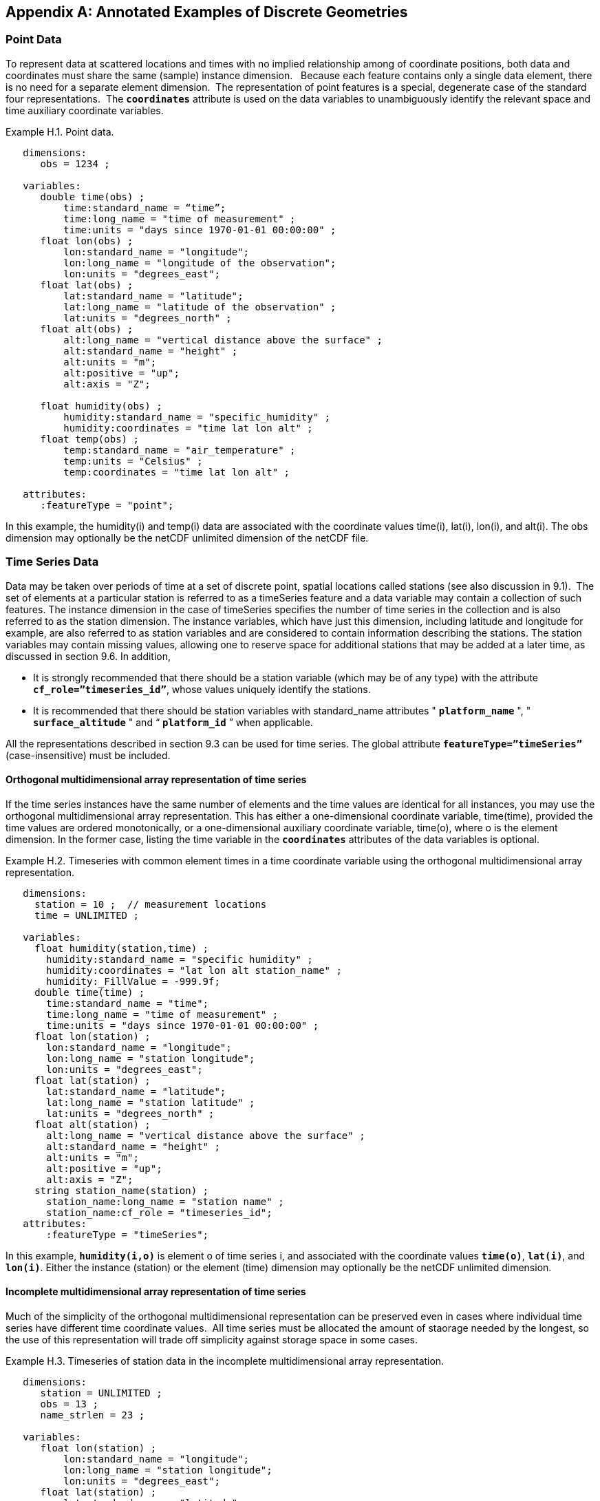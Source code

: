 ﻿
[[appendix-examples-discrete-geometries, Appendix H, Annotated Examples of Discrete Geometries]]

[appendix]
== Annotated Examples of Discrete Geometries

[[point-data, Section H.1, "Point Data"]]
=== Point Data

To represent data at scattered locations and times with no implied relationship among of coordinate positions, both data and coordinates must share the same (sample) instance dimension.   Because each feature contains only a single data element, there is no need for a separate element dimension.  The representation of point features is a special, degenerate case of the standard four representations.  The **`coordinates`** attribute is used on the data variables to unambiguously identify the relevant space and time auxiliary coordinate variables.

[[example-h.1, Example H.1, "Point data"]]
[caption="Example H.1. "]
.Point data.
====
----
   dimensions:
      obs = 1234 ;

   variables:
      double time(obs) ; 
          time:standard_name = “time”;
          time:long_name = "time of measurement" ;
          time:units = "days since 1970-01-01 00:00:00" ;
      float lon(obs) ; 
          lon:standard_name = "longitude";
          lon:long_name = "longitude of the observation";
          lon:units = "degrees_east";
      float lat(obs) ; 
          lat:standard_name = "latitude";
          lat:long_name = "latitude of the observation" ;
          lat:units = "degrees_north" ;
      float alt(obs) ;
          alt:long_name = "vertical distance above the surface" ;
          alt:standard_name = "height" ;
          alt:units = "m";
          alt:positive = "up";
          alt:axis = "Z";

      float humidity(obs) ;
          humidity:standard_name = "specific_humidity" ;
          humidity:coordinates = "time lat lon alt" ;
      float temp(obs) ;
          temp:standard_name = "air_temperature" ;
          temp:units = "Celsius" ;
          temp:coordinates = "time lat lon alt" ;

   attributes:
      :featureType = "point";
----
In this example, the humidity(i) and temp(i) data are associated with the coordinate values time(i), lat(i), lon(i), and alt(i). The obs dimension may optionally be the netCDF unlimited dimension of the netCDF file.
====


[[time-series-data, Section H.2, "Time Series Data"]]
=== Time Series Data

Data may be taken over periods of time at a set of discrete point, spatial locations called stations (see also discussion in 9.1).  The set of elements at a particular station is referred to as a timeSeries feature and a data variable may contain a collection of such features. The instance dimension in the case of timeSeries specifies the number of time series in the collection and is also referred to as the station dimension. The instance variables, which have just this dimension, including latitude and longitude for example, are also referred to as station variables and are considered to contain information describing the stations. The station variables may contain missing values, allowing one to reserve space for additional stations that may be added at a later time, as discussed in section 9.6. In addition,

* It is strongly recommended that there should be a station variable (which may be of any type) with the attribute **`cf_role={rdquo}timeseries_id{rdquo}`**, whose values uniquely identify the stations.

* It is recommended that there should be station variables with standard_name attributes " **`platform_name`** ", " **`surface_altitude`** " and {ldquo} **`platform_id`** {rdquo} when applicable.

All the representations described in section 9.3 can be used for time series. The global attribute **`featureType={rdquo}timeSeries{rdquo}`** (case-insensitive) must be included.


==== Orthogonal multidimensional array representation of time series

If the time series instances have the same number of elements and the time values are identical for all instances, you may use the orthogonal multidimensional array representation. This has either a one-dimensional coordinate variable, time(time), provided the time values are ordered monotonically, or a one-dimensional auxiliary coordinate variable, time(o), where o is the element dimension. In the former case, listing the time variable in the **`coordinates`** attributes of the data variables is optional.

[[example-h.2]]
[caption="Example H.2. "]
.Timeseries with common element times in a time coordinate variable using the orthogonal multidimensional array representation.
====
----
   dimensions:
     station = 10 ;  // measurement locations
     time = UNLIMITED ;

   variables:
     float humidity(station,time) ;
       humidity:standard_name = "specific humidity" ;
       humidity:coordinates = "lat lon alt station_name" ;
       humidity:_FillValue = -999.9f;
     double time(time) ; 
       time:standard_name = "time";
       time:long_name = "time of measurement" ;
       time:units = "days since 1970-01-01 00:00:00" ;
     float lon(station) ; 
       lon:standard_name = "longitude";
       lon:long_name = "station longitude";
       lon:units = "degrees_east";
     float lat(station) ; 
       lat:standard_name = "latitude";
       lat:long_name = "station latitude" ;
       lat:units = "degrees_north" ; 
     float alt(station) ;
       alt:long_name = "vertical distance above the surface" ;
       alt:standard_name = "height" ;
       alt:units = "m";
       alt:positive = "up";
       alt:axis = "Z";
     string station_name(station) ;
       station_name:long_name = "station name" ;
       station_name:cf_role = "timeseries_id";
   attributes:
       :featureType = "timeSeries";
----
In this example, **`humidity(i,o)`** is element o of time series i, and associated with the coordinate values **`time(o)`**, **`lat(i)`**, and **`lon(i)`**. Either the instance (station) or the element (time) dimension may optionally be the netCDF unlimited dimension.
====


==== Incomplete multidimensional array representation of time series

Much of the simplicity of the orthogonal multidimensional representation can be preserved even in cases where individual time series have different time coordinate values.  All time series must be allocated the amount of staorage needed by the longest, so the use of this representation will trade off simplicity against storage space in some cases.  

[[example-h.3]]
[caption="Example H.3. "]
.Timeseries of station data in the incomplete multidimensional array representation.    
====
----

   dimensions:
      station = UNLIMITED ;
      obs = 13 ;
      name_strlen = 23 ;

   variables:
      float lon(station) ; 
          lon:standard_name = "longitude";
          lon:long_name = "station longitude";
          lon:units = "degrees_east";
      float lat(station) ; 
          lat:standard_name = "latitude";
          lat:long_name = "station latitude" ;
          lat:units = "degrees_north" ;
      float alt(station) ;
          alt:long_name = "vertical distance above the surface" ;
          alt:standard_name = "height" ;
          alt:units = "m";
          alt:positive = "up";
          alt:axis = "Z";
      char station_name(station, name_strlen) ;
          station_name:long_name = "station name" ;
          station_name:cf_role = "timeseries_id";
      int station_info(station) ;
          station_info:long_name = "any kind of station info" ;
      float station_elevation(station) ;
          station_elevationalt:long_name = "height above the geoid" ;
          station_elevationalt:standard_name = "surface_altitude" ;
          station_elevationalt:units = "m";

      double time(station, obs) ; 
          time:standard_name = "time";
          time:long_name = "time of measurement" ;
          time:units = "days since 1970-01-01 00:00:00" ;
          time:missing_value = -999.9;
      float humidity(station, obs) ;
          humidity:standard_name = “specific_humidity” ;
          humidity:coordinates = "time lat lon alt station_name" ;
          humidity:_FillValue = -999.9f;
      float temp(station, obs) ;
          temp:standard_name = “air_temperature” ;
          temp:units = "Celsius" ;
          temp:coordinates = "time lat lon alt station_name" ;
          temp:_FillValue = -999.9f;

   attributes:
          :featureType = "timeSeries";
----
In this example, the humidity(i,o) and temp(i,o) data for element o of time series i are associated with the coordinate values time(i,o), lat(i), lon(i) and alt(i). Either the instance (station) dimension or the element (obs) dimension could be the unlimited dimension of a netCDF file.  Any unused elements of the data and auxiliary coordinate variables must contain the missing data flag value(section 9.6).
====


==== Single time series, including deviations from a nominal fixed spatial location

When the intention of a data variable is to contain only a single time series, the preferred encoding is a special case of the multidimensional array representation.

[[example-h.4]]
[caption="Example H.4. "]
.A single timeseries.
====
----
   dimensions:
      time = 100233 ;

   variables:
      float lon ; 
          lon:standard_name = "longitude";
          lon:long_name = "station longitude";
          lon:units = "degrees_east";
      float lat ; 
          lat:standard_name = "latitude";
          lat:long_name = "station latitude" ;
          lat:units = "degrees_north" ;
      float alt ;
          alt:long_name = "vertical distance above the surface" ;
          alt:standard_name = "height" ;
          alt:units = "m";
          alt:positive = "up";
          alt:axis = "Z";
      string station_name ;
          station_name:long_name = "station name" ;
          station_name:cf_role = "timeseries_id";

      double time(time) ; 
          time:standard_name = "time";
          time:long_name = "time of measurement" ;
          time:units = "days since 1970-01-01 00:00:00" ;
      float humidity(time) ;
          humidity:standard_name = “specific_humidity” ;
          humidity:coordinates = "time lat lon alt station_name" ;
          humidity:_FillValue = -999.9f;
      float temp(time) ;
          temp:standard_name = “air_temperature” ;
          temp:units = "Celsius" ;
          temp:coordinates = "time lat lon alt station_name" ;
          temp:_FillValue = -999.9f;

   attributes:
          :featureType = "timeSeries";
----
====

While an idealized time series is defined at a single, stable point location, there are examples of time series, such as cabled ocean surface mooring measurements, in which the precise position of the observations varies slightly from a nominal fixed point.  In the following example we show how the spatial positions of such a time series should be encoded in CF.  Note that although this example shows only a single time series, the technique is applicable to all of the representations.


[[example-h.5]]
[caption="Example H.5. "]
.A single timeseries with time-varying deviations from a nominal point spatial location
====
----
   dimensions:
      time = 100233 ;
      name_strlen = 23 ;

   variables:
      float lon ; 
          lon:standard_name = "longitude";
          lon:long_name = "station longitude";
          lon:units = "degrees_east";
          lon:axis = “X”;
      float lat ; 
          lat:standard_name = "latitude";
          lat:long_name = "station latitude" ;
          lat:units = "degrees_north" ;
          lat: axis = “Y” ;
      float precise_lon (time); 
          precise_lon:standard_name = "longitude";
          precise_lon:long_name = "station longitude";
          precise_lon:units = "degrees_east";
      float precise_lat (time); 
          precise_lat:standard_name = "latitude";
          precise_lat:long_name = "station latitude" ;
          precise_lat:units = "degrees_north" ;
      float alt ;
          alt:long_name = "vertical distance above the surface" ;
          alt:standard_name = "height" ;
          alt:units = "m";
          alt:positive = "up";
          alt:axis = "Z";
      char station_name(name_strlen) ;
          station_name:long_name = "station name" ;
          station_name:cf_role = "timeseries_id";

      double time(time) ; 
          time:standard_name = "time";
          time:long_name = "time of measurement" ;
          time:units = "days since 1970-01-01 00:00:00" ;
      float humidity(time) ;
          humidity:standard_name = “specific_humidity” ;
          humidity:coordinates = "time lat lon alt precise_lon precise_lat station_name" ;
          humidity:_FillValue = -999.9f;
      float temp(time) ;
          temp:standard_name = “air_temperature” ;
          temp:units = "Celsius" ;
          temp:coordinates = "time lat lon alt precise_lon precise_lat station_name" ;
          temp:_FillValue = -999.9f;

   attributes:
          :featureType = "timeSeries";
----
====


==== Contiguous ragged array representation of time series

When the time series have different lengths and the data values for entire time series are available to be written in a single operation,  the contiguous ragged array representation is efficient.

[[example-h.6]]
[caption="Example H.6. "]
.Timeseries of station data in the contiguous ragged array representation.
====
----
   dimensions:
      station = 23 ;
      obs = 1234 ;

   variables:
      float lon(station) ; 
          lon:standard_name = "longitude";
          lon:long_name = "station longitude";
          lon:units = "degrees_east";
      float lat(station) ; 
          lat:standard_name = "latitude";
          lat:long_name = "station latitude" ;
          lat:units = "degrees_north" ;
      float alt(station) ;
          alt:long_name = "vertical distance above the surface" ;
          alt:standard_name = "height" ;
          alt:units = "m";
          alt:positive = "up";
          alt:axis = "Z";
      string station_name(station) ;
          station_name:long_name = "station name" ;
          station_name:cf_role = "timeseries_id";
      int station_info(station) ;
          station_info:long_name = "some kind of station info" ;
      int row_size(station) ;
          row_size:long_name = "number of observations for this station " ;
          row_size:sample_dimension = "obs" ;

      double time(obs) ; 
          time:standard_name = "time";
          time:long_name = "time of measurement" ;
          time:units = "days since 1970-01-01 00:00:00" ;
      float humidity(obs) ;
          humidity:standard_name = “specific_humidity” ;
          humidity:coordinates = "time lat lon alt station_name" ;
          humidity:_FillValue = -999.9f;
      float temp(obs) ;
          temp:standard_name = “air_temperature” ;
          temp:units = "Celsius" ;
          temp:coordinates = "time lat lon alt station_name" ;
          temp:_FillValue = -999.9f;

   attributes:
          :featureType = "timeSeries";
----



The data humidity(o) and temp(o) are associated with the coordinate values time(o), lat(i), lon(i), and alt(i), where i indicates which time series. Time series i comprises the data elements from

----
   rowStart(i) to rowStart(i) + row_size(i) - 1
----

where

----
      rowStart(i) = 0 if i = 0      
      rowStart(i) = rowStart(i-1) + row_size(i-1) if i > 0
----

The variable, **`row_size`**, is the count variable containing the length of each time series feature.
It is identified by having an attribute with name `**sample_dimension**` whose value is name of the sample dimension (**`obs`** in this example).
The sample dimension could optionally be the netCDF unlimited dimension.
The variable bearing the `**sample_dimension**` attribute must have the instance dimension (**`station`** in this example)
as its single dimension, and must have an integer type.
This variable implicitly partitions into individual instances all variables that have the sample dimension.
The auxiliary coordinate variables **`lat`**, **`lon`**, **`alt`** and **`station_name`** are station variables.
====


==== Indexed ragged array representation of time series

When time series with different lengths are written incrementally, the indexed ragged array representation is efficient.

[[example-h.7]]
[caption="Example H.7. "]
.Timeseries of station data in the indexed ragged array representation. 
====
----
   dimensions:
      station = 23 ;
      obs = UNLIMITED ;
      name_strlen = 23 ;

   variables:
      float lon(station) ; 
          lon:standard_name = "longitude";
          lon:long_name = "station longitude";
          lon:units = "degrees_east";
      float lat(station) ; 
          lat:standard_name = "latitude";
          lat:long_name = "station latitude" ;
          lat:units = "degrees_north" ;
      float alt(station) ;
          alt:long_name = "vertical distance above the surface" ;
          alt:standard_name = "height" ;
          alt:units = "m";
          alt:positive = "up";
          alt:axis = "Z";
      char station_name(station, name_strlen) ;
          station_name:long_name = "station name" ;
          station_name:cf_role = "timeseries_id";
      int station_info(station) ;
          station_info:long_name = "some kind of station info" ;

      int stationIndex(obs) ;
          stationIndex:long_name = "which station this obs is for" ;
          stationIndex:instance_dimension= "station" ;
      double time(obs) ; 
          time:standard_name = "time";
          time:long_name = "time of measurement" ;
          time:units = "days since 1970-01-01 00:00:00" ;
      float humidity(obs) ;
          humidity:standard_name = “specific_humidity” ;
          humidity:coordinates = "time lat lon alt station_name" ;
          humidity:_FillValue = -999.9f;
      float temp(obs) ;
          temp:standard_name = “air_temperature” ;
          temp:units = "Celsius" ;
          temp:coordinates = "time lat lon alt station_name" ;
          temp:_FillValue = -999.9f;

   attributes:
          :featureType = "timeSeries";
----
The humidity(o) and temp(o) data are associated with the coordinate values time(o), lat(i), lon(i), and alt(i), where i = stationIndex(o) is a zero-based index indicating which time series. Thus, time(0), humidity(0) and temp(0) belong to the element of the **`station`** dimension that is indicated by **`stationIndex(0)`** ; time(1), humidity(1) and temp(1) belong to element **`stationIndex(1)`** of the **`station`** dimension, etc.

The variable, **`stationIndex`**, is identified as the index variable by having an attribute with name of `**instance_dimension**` whose value is the instance dimension (**`station`** in this example).
The variable bearing the `**instance_dimension**` attribute
must have the sample dimension (**`obs`** in this example) as its single dimension,
and must have an integer type.
This variable implicitly assigns the station to each value of any variable having the sample dimension.
The sample dimension need not be the netCDF unlimited dimension, though it commonly is.
====


[[profile-data, Section H.3, "Profile Data"]]
=== Profile Data

A series of connected observations along a vertical line, like an atmospheric or ocean sounding, is called a profile. For each profile, there is a single time, lat and lon. A data variable may contain a collection of profile features. The instance dimension in the case of profiles specifies the number of profiles in the collection and is also referred to as the **profile dimension**. The instance variables, which have just this dimension, including latitude and longitude for example, are also referred to as **profile variables** and are considered to be information about the profiles. It is strongly recommended that there always be a profile variable (of any data type) with **`cf_role`** attribute " **`profile_id`** ", whose values uniquely identify the profiles. The profile variables may contain missing values. This allows one to reserve space for additional profiles that may be added at a later time, as discussed in section 9.6. All the representations described in section 9.1.3 can be used for profiles. The global attribute **`featureType={rdquo}profile{rdquo}`** (case-insensitive) should be included if all data variables in the file contain profiles.


==== Orthogonal multidimensional array representation of profiles

If the profile instances have the same number of elements and the vertical coordinate values are identical for all instances, you may use the orthogonal multidimensional array representation. This has either a one-dimensional coordinate variable, z(z), provided the vertical coordinate values are ordered monotonically, or a one-dimensional auxiliary coordinate variable, alt(o), where o is the element dimension. In the former case, listing the vertical coordinate variable in the **coordinates** attributes of the data variables is optional.

[[example-h.8, Example H.8, "Atmospheric sounding profiles for a common set of vertical coordinates stored in the orthogonal multidimensional array representation."]]
[caption="Example H.8. "]
.Atmospheric sounding profiles for a common set of vertical coordinates stored in the orthogonal multidimensional array representation.
====
----
   dimensions:
      z = 42 ;
      profile = 142 ;

   variables:
      int profile(profile) ;
            profile:cf_role = "profile_id";
      double time(profile); 
          time:standard_name = "time";
          time:long_name = "time" ;
          time:units = "days since 1970-01-01 00:00:00" ;
      float lon(profile); 
          lon:standard_name = "longitude";
          lon:long_name = "longitude" ;
          lon:units = "degrees_east" ;
      float lat(profile); 
          lat:standard_name = "latitude";
          lat:long_name = "latitude" ;
          lat:units = "degrees_north" ;

      float z(z) ;
          z:standard_name = “altitude”;
          z:long_name = "height above mean sea level" ;
          z:units = "km" ;
          z:positive = "up" ; 
          z:axis = "Z" ;   

      float pressure(profile, z) ; 
          pressure:standard_name = "air_pressure" ;
          pressure:long_name = "pressure level" ;
          pressure:units = "hPa" ;
          pressure:coordinates = "time lon lat z" ;

      float temperature(profile, z) ; 
          temperature:standard_name = "surface_temperature" ;
          temperature:long_name = "skin temperature" ;
          temperature:units = "Celsius" ;
          temperature:coordinates = "time lon lat z" ;

      float humidity(profile, z) ; 
          humidity:standard_name = "relative_humidity" ;
          humidity:long_name = "relative humidity" ;
          humidity:units = "%" ;
          humidity:coordinates = "time lon lat z" ;

   attributes:
      :featureType = "profile";
----
The pressure(i,o), temperature(i,o), and humidity(i,o) data for element o of profile i are associated with the coordinate values time(i), lat(i), and lon(i). The vertical coordinate for element o in each profile is altitude z(o). Either the instance (profile) or the element (z) dimension could be the netCDF unlimited dimension.
====


==== Incomplete multidimensional array representation of profiles

If there are the same number of levels in each profile, but they do not have the same set of vertical coordinates, one can use the incomplete multidimensional array representation, which the vertical coordinate variable is two-dimensional e.g. replacing z(z) in <<example-h.8>> with alt(profile,z).  This representation also allows one to have a variable number of elements in different profiles, at the cost of some wasted space. In that case, any unused elements of the data and auxiliary coordinate variables must contain missing data values (section 9.6).


==== Single profile

When a single profile is stored in a file, there is no need for the profile dimension; the data arrays are one-dimensional. This is a special case of the orthogonal multidimensional array representation (9.3.1).

[[example-h.9]]
[caption="Example H.9. "]
.Data from a single atmospheric sounding profile.
====
----
   dimensions:
      z = 42 ;

   variables:
      int profile ;
          profile:cf_role = "profile_id";

      double time; 
          time:standard_name = "time";
          time:long_name = "time" ;
          time:units = "days since 1970-01-01 00:00:00" ;
      float lon; 
          lon:standard_name = "longitude";
          lon:long_name = "longitude" ;
          lon:units = "degrees_east" ;
      float lat; 
          lat:standard_name = "latitude";
          lat:long_name = "latitude" ;
          lat:units = "degrees_north" ;

      float z(z) ; 
          z:standard_name = “altitude”;
          z:long_name = "height above mean sea level" ;
          z:units = "km" ;
          z:positive = "up" ; 
          z:axis = "Z" ;   

      float pressure(z) ; 
          pressure:standard_name = "air_pressure" ;
          pressure:long_name = "pressure level" ;
          pressure:units = "hPa" ;
          pressure:coordinates = "time lon lat z" ;

      float temperature(z) ; 
          temperature:standard_name = "surface_temperature" ;
          temperature:long_name = "skin temperature" ;
          temperature:units = "Celsius" ;
          temperature:coordinates = "time lon lat z" ;

      float humidity(z) ; 
          humidity:standard_name = "relative_humidity" ;
          humidity:long_name = "relative humidity" ;
          humidity:units = "%" ;
          humidity:coordinates = "time lon lat z" ;

   attributes:
      :featureType = "profile";
----
The pressure(o), temperature(o), and humidity(o) data is associated with the coordinate values time, z(o), lat, and lon. The profile variables time, lat and lon, shown here as scalar, could alternatively be one-dimensional time(profile), lat(profile), lon(profile) if a size-one profile dimension were retained in the file.
====


==== Contiguous ragged array representation of profiles

When the number of vertical levels for each profile varies, and one can control the order of writing, one can use the contiguous ragged array representation. The canonical use case for this is when rewriting raw data, and you expect that the common read pattern will be to read all the data from each profile.

[[example-h.10]]
[caption="Example H.10. "]
.Atmospheric sounding profiles for a common set of vertical coordinates stored in the contiguous ragged array representation.
====
----
   dimensions:
      obs = UNLIMITED ;
      profile = 142 ;

   variables:
      int profile(profile) ;
          profile:cf_role = "profile_id";
      double time(profile); 
          time:standard_name = "time";
          time:long_name = "time" ;
          time:units = "days since 1970-01-01 00:00:00" ;
      float lon(profile); 
          lon:standard_name = "longitude";
          lon:long_name = "longitude" ;
          lon:units = "degrees_east" ;
      float lat(profile); 
          lat:standard_name = "latitude";
          lat:long_name = "latitude" ;
          lat:units = "degrees_north" ; 
       int rowSize(profile) ;
          rowSize:long_name = "number of obs for this profile " ;
          rowSize:sample_dimension = "obs" ;

      float z(obs) ; 
          z:standard_name = “altitude”;
          z:long_name = "height above mean sea level" ;
          z:units = "km" ;
          z:positive = "up" ;
          z:axis = "Z" ;   

      float pressure(obs) ; 
          pressure:standard_name = "air_pressure" ;
          pressure:long_name = "pressure level" ;
          pressure:units = "hPa" ;
          pressure:coordinates = "time lon lat z" ;

      float temperature(obs) ; 
          temperature:standard_name = "surface_temperature" ;
          temperature:long_name = "skin temperature" ;
          temperature:units = "Celsius" ;
          temperature:coordinates = "time lon lat z" ;

      float humidity(obs) ; 
          humidity:standard_name = "relative_humidity" ;
          humidity:long_name = "relative humidity" ;
          humidity:units = "%" ;
          humidity:coordinates = "time lon lat z" ;

   attributes:
      :featureType = "profile";
----
The pressure(o), temperature(o), and humidity(o) data is associated with the coordinate values time(i), z(o), lat(i), and lon(i), where i indicates which profile. All elements for one profile are contiguous along the sample dimension. The sample dimension (obs) may be the unlimited dimension or not. All variables that have the instance dimension (profile) as their single dimension are considered to be information about the profiles.

The count variable (row_size) contains the number of elements for each profile, and is identified by having an attribute with name "sample_dimension" whose value is the sample dimension being counted.
It must have the profile dimension as its single dimension, and must have an integer type.
The elements are associated with the profile using the same algorithm as in H.2.4.
====


==== Indexed ragged array representation of profiles

When the number of vertical levels for each profile varies, and one cannot write them contiguously, one can use the indexed ragged array representation. The canonical use case is when writing real-time data streams that contain reports from many profiles, arriving randomly. If the sample dimension is the unlimited dimension, this allows data to be appended to the file.

[[example-h.11]]
[caption="Example H.11. "]
.Atmospheric sounding profiles for a common set of vertical coordinates stored in the indexed ragged array representation.
====
----
   dimensions:
      obs = UNLIMITED ;
      profile = 142 ;

   variables:
      int profile(profile) ;
          profile:cf_name = "profile_id";
      double time(profile); 
          time:standard_name = "time";
          time:long_name = "time" ;
          time:units = "days since 1970-01-01 00:00:00" ;
      float lon(profile); 
          lon:standard_name = "longitude";
          lon:long_name = "longitude" ;
          lon:units = "degrees_east" ;
      float lat(profile); 
          lat:standard_name = "latitude";
          lat:long_name = "latitude" ;
          lat:units = "degrees_north" ; 

      int parentIndex(obs) ;
          parentIndex:long_name = "index of profile " ;
          parentIndex:instance_dimension= "profile" ;
      
       float z(obs) ; 
          z:standard_name = “altitude”;
          z:long_name = "height above mean sea level" ;
          z:units = "km" ;
          z:positive = "up" ;
          z:axis = "Z" ;   

      float pressure(obs) ; 
          pressure:standard_name = "air_pressure" ;
          pressure:long_name = "pressure level" ;
          pressure:units = "hPa" ;
          pressure:coordinates = "time lon lat z" ;

      float temperature(obs) ; 
          temperature:standard_name = "surface_temperature" ;
          temperature:long_name = "skin temperature" ;
          temperature:units = "Celsius" ;
          temperature:coordinates = "time lon lat z" ;

      float humidity(obs) ; 
          humidity:standard_name = "relative_humidity" ;
          humidity:long_name = "relative humidity" ;
          humidity:units = "%" ;
          humidity:coordinates = "time lon lat z" ;

   attributes:
      :featureType = "profile";
----
The pressure(o), temperature(o), and humidity(o) data are associated with the coordinate values time(i), z(o), lat(i), and lon(i), where i indicates which profile. The sample dimension (obs) may be the unlimited dimension or not. The profile index variable (parentIndex) is identified by having an attribute with name of "instance_dimension" whose value is the profile dimension name.
It must have the sample dimension as its single dimension, and must have an integer type.
Each value in the profile index variable is the zero-based profile index that the element belongs to. The elements are associated with the profiles using the same algorithm as in H.2.5.
====


[[trajectory-data, Section H.4, "Trajectory Data"]]
=== Trajectory Data

Data may be taken along discrete paths through space, each path constituting a connected set of points called a trajectory, for example along a flight path, a ship path or the path of a parcel in a Lagrangian calculation. A data variable may contain a collection of trajectory features. The instance dimension in the case of trajectories specifies the number of trajectories in the collection and is also referred to as the **trajectory dimension**. The instance variables, which have just this dimension, are also referred to as **trajectory variables** and are considered to be information about the trajectories. It is strongly recommended that there always be a trajectory variable (of any data type) with the attribute **`cf_role={rdquo}trajectory_id{rdquo}`** attribute, whose values uniquely identify the trajectories. The trajectory variables may contain missing values. This allows one to reserve space for additional trajectories that may be added at a later time, as discussed in section 9.6. All the representations described in section 9.3 can be used for trajectories. The global attribute **`featureType={rdquo}trajectory{rdquo}`** (case-insensitive) should be included if all data variables in the file contain trajectories.


==== Multidimensional array representation of trajectories

When storing multiple trajectories in the same file, and the number of elements in each trajectory is the same, one can use the multidimensional array representation. This representation also allows one to have a variable number of elements in different trajectories, at the cost of some wasted space. In that case, any unused elements of the data and auxiliary coordinate variables must contain missing data values (section 9.6).  

[[example-h.12]]
[caption="Example H.12. "]
.Trajectories recording atmospheric composition in the incomplete multidimensional array representation.
====
----
   dimensions:
      obs = 1000 ;
      trajectory = 77 ;

   variables:
      string trajectory(trajectory) ;
        trajectory:cf_role = "trajectory_id";
        trajectory:long_name = "trajectory name" ;
      int trajectory_info(trajectory) ;
          trajectory_info:long_name = "some kind of trajectory info" 

      double time(trajectory, obs) ; 
          time:standard_name = "time";
          time:long_name = "time" ;
          time:units = "days since 1970-01-01 00:00:00" ;
      float lon(trajectory, obs) ; 
          lon:standard_name = "longitude";
          lon:long_name = "longitude" ;
          lon:units = "degrees_east" ;
      float lat(trajectory, obs) ; 
          lat:standard_name = "latitude";
          lat:long_name = "latitude" ;
          lat:units = "degrees_north" ;

      float z(trajectory, obs) ; 
          z:standard_name = “altitude”;
          z:long_name = "height above mean sea level" ;
          z:units = "km" ;
          z:positive = "up" ; 
           z:axis = "Z" ; 

      float O3(trajectory, obs) ;
          O3:standard_name = “mass_fraction_of_ozone_in_air”;
          O3:long_name = "ozone concentration" ;
          O3:units = "1e-9" ;
          O3:coordinates = "time lon lat z" ;

      float NO3(trajectory, obs) ;
          NO3:standard_name = “mass_fraction_of_nitrate_radical_in_air”;
          NO3:long_name = "NO3 concentration" ;
          NO3:units = "1e-9" ;
          NO3:coordinates = "time lon lat z" ;

   attributes:
      :featureType = "trajectory";
----
The NO3(i,o) and O3(i,o) data for element o of trajectory i are associated with the coordinate values time(i,o), lat(i,o), lon(i,o), and z(i,o). Either the instance (trajectory) or the element (obs) dimension could be the netCDF unlimited dimension. All variables that have trajectory as their only dimension are considered to be information about that trajectory.

If the trajectories all have the same set of times, the time auxiliary coordinate variable could be one-dimensional time(obs), or replaced by a one-dimensional coordinate variable time(time), where the size of the time dimension is now equal to the number of elements of each trajectory. In the latter case, listing the time coordinate variable in the coordinates attribute is optional.
====


==== Single trajectory

When a single trajectory is stored in the data variable, there is no need for the trajectory dimension and the arrays are one-dimensional. This is a special case of the multidimensional array representation.

[[example-h.13]]
[caption="Example H.13. "]
.A single trajectory recording atmospheric composition.
====
----
   dimensions:
      time = 42;
      name_strlen = 23 ;

   variables:
      char trajectory(name_strlen) ;
          trajectory:cf_role = "trajectory_id";

      double time(time) ; 
          time:standard_name = "time";
          time:long_name = "time" ;
          time:units = "days since 1970-01-01 00:00:00" ;
      float lon(time) ; 
          lon:standard_name = "longitude";
          lon:long_name = "longitude" ;
          lon:units = "degrees_east" ;
      float lat(time) ; 
          lat:standard_name = "latitude";
          lat:long_name = "latitude" ;
          lat:units = "degrees_north" ;
      float z(time) ; 
          z:standard_name = “altitude”;
          z:long_name = "height above mean sea level" ;
          z:units = "km" ;
          z:positive = "up" ; 
           z:axis = "Z" ; 

      float O3(time) ; 
          O3:standard_name = “mass_fraction_of_ozone_in_air”;
          O3:long_name = "ozone concentration" ;
          O3:units = "1e-9" ;
          O3:coordinates = "time lon lat z" ;

      float NO3(time) ; 
          NO3:standard_name = “mass_fraction_of_nitrate_radical_in_air”;
          NO3:long_name = "NO3 concentration" ;
          NO3:units = "1e-9" ;
          NO3:coordinates = "time lon lat z" ;

   attributes:
      :featureType = "trajectory";
----
The NO3(o) and O3(o) data are associated with the coordinate values time(o), z(o), lat(o), and lon(o). In this example, the time coordinate is ordered, so time values are contained in a coordinate variable i.e. time(time) and time is the element dimension. The time dimension may be unlimited or not.

Note that structurally this looks like unconnected point data as in example 9.5. The presence of the featureType = "trajectory" global attribute indicates that in fact the points are connected along a trajectory.
====


==== Contiguous ragged array representation of trajectories

When the number of elements for each trajectory varies, and one can control the order of writing, one can use the contiguous ragged array representation. The canonical use case for this is when rewriting raw data, and you expect that the common read pattern will be to read all the data from each trajectory.

[[example-h.14]]
[caption="Example H.14. "]
.Trajectories recording atmospheric composition in the contiguous ragged array representation.
====
----
   dimensions:
      obs = 3443;
      trajectory = 77 ;
   
   variables:
      string trajectory(trajectory) ;
            trajectory:cf_role = "trajectory_id";
      int rowSize(trajectory) ;
          rowSize:long_name = "number of obs for this trajectory " ;
          rowSize:sample_dimension = "obs" ;
   
      double time(obs) ; 
          time:standard_name = "time";
          time:long_name = "time" ;
          time:units = "days since 1970-01-01 00:00:00" ;
      float lon(obs) ; 
          lon:standard_name = "longitude";
          lon:long_name = "longitude" ;
          lon:units = "degrees_east" ;
      float lat(obs) ; 
          lat:standard_name = "latitude";
          lat:long_name = "latitude" ;
          lat:units = "degrees_north" ;
      float z(obs) ; 
          z:standard_name = “altitude”;
          z:long_name = "height above mean sea level" ;
          z:units = "km" ;
          z:positive = "up" ; 
           z:axis = "Z" ; 
   
      float O3(obs) ; 
          O3:standard_name = “mass_fraction_of_ozone_in_air”;
          O3:long_name = "ozone concentration" ;
          O3:units = "1e-9" ;
          O3:coordinates = "time lon lat z" ;
   
      float NO3(obs) ; 
          NO3:standard_name = “mass_fraction_of_nitrate_radical_in_air”;
          NO3:long_name = "NO3 concentration" ;
          NO3:units = "1e-9" ;
          NO3:coordinates = "time lon lat z" ;
   
   attributes:
      :featureType = "trajectory";
----
The O3(o) and NO3(o) data are associated with the coordinate values time(o), lat(o), lon(o), and alt(o). All elements for one trajectory are contiguous along the sample dimension. The sample dimension (obs) may be the unlimited dimension or not. All variables that have the instance dimension (trajectory) as their single dimension are considered to be information about that trajectory.

The count variable (row_size) contains the number of elements for each trajectory, and is identified by having an attribute with name "sample_dimension" whose value is the sample dimension being counted.
It must have the trajectory dimension as its single dimension, and must have an integer type.
The elements are associated with the trajectories using the same algorithm as in H.2.4.
====


==== Indexed ragged array representation of trajectories

When the number of elements at each trajectory vary, and the elements cannot be written in order, one can use the indexed ragged array representation. The canonical use case is when writing real-time data streams that contain reports from many trajectories. The data can be written as it arrives; if the flatsample dimension is the unlimited dimension, this allows data to be appended to the file.

[[example-h.15]]
[caption="Example H.15. "]
.Trajectories recording atmospheric composition in the indexed ragged array representation. 
====
----
   dimensions:
      obs = UNLIMITED ;
      trajectory = 77 ;
      name_strlen = 23 ;

   variables:
      char trajectory(trajectory, name_strlen) ;
          trajectory:cf_role = "trajectory_id";
   
      int trajectory_index(obs) ;
          trajectory_index:long_name = "index of trajectory this obs belongs to " ;
          trajectory_index:instance_dimension= "trajectory" ;
      double time(obs) ; 
          time:standard_name = "time";
          time:long_name = "time" ;
          time:units = "days since 1970-01-01 00:00:00" ;
      float lon(obs) ; 
          lon:standard_name = "longitude";
          lon:long_name = "longitude" ;
          lon:units = "degrees_east" ;
      float lat(obs) ; 
          lat:standard_name = "latitude";
          lat:long_name = "latitude" ;
          lat:units = "degrees_north" ;
      float z(obs) ; 
          z:standard_name = “altitude”;
          z:long_name = "height above mean sea level" ;
          z:units = "km" ;
          z:positive = "up" ;
          z:axis = "Z" ;   
   
      float O3(obs) ; 
          O3:standard_name = “mass_fraction_of_ozone_in_air”;
          O3:long_name = "ozone concentration" ;
          O3:units = "1e-9" ;
          O3:coordinates = "time lon lat z" ;
   
      float NO3(obs) ; 
          NO3:standard_name = “mass_fraction_of_nitrate_radical_in_air”;
          NO3:long_name = "NO3 concentration" ;
          NO3:units = "1e-9" ;
          NO3:coordinates = "time lon lat z" ;
   
   attributes:
      :featureType = "trajectory";
----
The O3(o) and NO3(o) data are associated with the coordinate values time(o), lat(o), lon(o), and alt(o). All elements for one trajectory will have the same trajectory index value. The sample dimension (obs) may be the unlimited dimension or not.

The index variable (trajectory_index) is identified by having an attribute with name of "instance_dimension" whose value is the trajectory dimension name.
It must have the sample dimension as its single dimension, and must have an integer type.
Each value in the trajectory_index variable is the zero-based trajectory index that the element belongs to. The elements are associated with the trajectories using the same algorithm as in H.2.5.
====


[[time-series-profiles, Section H.5, "Time Series of Profiles"]]
=== Time Series of Profiles

When profiles are taken repeatedly at a station, one gets a time series of profiles (see also section H.2 for discussion of stations and time series). The resulting collection of profiles is called a timeSeriesProfile. A data variable may contain a collection of such timeSeriesProfile features, one feature per station. The instance dimension in the case of a timeSeriesProfile is also referred to as the **station dimension**. The instance variables, which have just this dimension, including latitude and longitude for example, are also referred to as **station variables** and are considered to contain information describing the stations. The station variables may contain missing values. This allows one to reserve space for additional stations that may be added at a later time, as discussed in section 9.6. In addition,

* It is strongly recommended that there should be a station variable (which may be of any type) with **`cf_role`** attribute "**`timeseries_id`**", whose values uniquely identify the stations.
      
* It is recommended that there should be station variables with standard_name attributes "**`platform_name`**", "**`surface_altitude`**" and {ldquo}**`platform_id`**{rdquo} when applicable.
      
TimeSeriesProfiles are more complicated than timeSeries because there are two element dimensions (profile and vertical). Each time series has a number of profiles from different times as its elements, and each profile has a number of data from various levels as its elements. It is strongly recommended that there always be a variable (of any data type) with the profile dimension and the **`cf_role`** attribute " **`profile_id`** ", whose values uniquely identify the profiles.


==== Multidimensional array representations of time series profiles

When storing time series of profiles at multiple stations in the same data variable, if there are the same number of time points for all timeSeries, and the same number of vertical levels for every profile, one can use the multidimensional array representation:

[[example-h.16]]
[caption="Example H.16. "]
.Time series of atmospheric sounding profiles from a set of locations stored in a multidimensional array representation.
====
----
   dimensions:
      station = 22 ;
      profile = 3002 ;
      z = 42 ;
   
   variables:
      float lon(station) ; 
          lon:standard_name = "longitude";
          lon:long_name = "station longitude";
          lon:units = "degrees_east";
      float lat(station) ; 
          lat:standard_name = "latitude";
          lat:long_name = "station latitude" ;
          lat:units = "degrees_north" ;
      string station_name(station) ;
          station_name:cf_role = "timeseries_id" ;
          station_name:long_name = "station name" ;
      int station_info(station) ;
          station_info:long_name = "some kind of station info" ;
   
      float alt(station, profile , z) ; 
          alt:standard_name = “altitude”;
          alt:long_name = "height above mean sea level" ;
          alt:units = "km" ;
          alt:positive = "up" ; 
           alt:axis = "Z" ;   
   
      double time(station, profile ) ; 
          time:standard_name = "time";
          time:long_name = "time of measurement" ;
          time:units = "days since 1970-01-01 00:00:00" ;
          time:missing_value = -999.9;
   
      float pressure(station, profile , z) ; 
          pressure:standard_name = "air_pressure" ;
          pressure:long_name = "pressure level" ;
          pressure:units = "hPa" ;
          pressure:coordinates = "time lon lat alt station_name" ;
   
      float temperature(station, profile , z) ; 
          temperature:standard_name = "surface_temperature" ;
          temperature:long_name = "skin temperature" ;
          temperature:units = "Celsius" ;
          temperature:coordinates = "time lon lat alt station_name" ;
   
      float humidity(station, profile , z) ; 
          humidity:standard_name = "relative_humidity" ;
          humidity:long_name = "relative humidity" ;
          humidity:units = "%" ;
          humidity:coordinates = "time lon lat alt station_name" ;
   
   attributes:
    :featureType = "timeSeriesProfile";
----
The pressure(i,p,o), temperature(i,p,o), and humidity(i,p,o) data for element o of profile p at station i are associated with the coordinate values time(i,p), z(i,p,o), lat(i), and lon(i). Any of the three dimensions could be the netCDF unlimited dimension, if it might be useful to be able enlarge it.

If all of the profiles at any given station have the same set of vertical coordinates values, the vertical auxiliary coordinate variable could be dimensioned alt(station, z). If all the profiles have the same set of vertical coordinates, the vertical auxiliary coordinate variable could be one-dimensional alt(z), or replaced by a one-dimensional coordinate variable z(z), provided the values are ordered monotonically. In the latter case, listing the vertical coordinate variable in the coordinates attribute is optional.

If the profiles are taken at all stations at the same set of times, the time auxiliary coordinate variable could be one-dimensional time(profile), or replaced by a one-dimensional coordinate variable time(time), where the size of the time dimension is now equal to the number of profiles at each station. In the latter case, listing the time coordinate variable in the coordinates attribute is optional.

If there is only a single set of levels and a single set of times, the multidimensional array representation is formally orthogonal:
====

[[example-h.17]]
[caption="Example H.17. "]
.Time series of atmospheric sounding profiles from a set of locations stored in an orthogonal multidimensional array representation. 
====
----
   dimensions:
     station = 10 ;  // measurement locations
     pressure = 11 ; // pressure levels
     time = UNLIMITED ;
   variables:
     float humidity(time,pressure,station) ;
       humidity:standard_name = “specific_humidity” ;
       humidity:coordinates = "lat lon" ;
     double time(time) ; 
       time:standard_name = "time";
       time:long_name = "time of measurement" ;
       time:units = "days since 1970-01-01 00:00:00" ;
     float lon(station) ;
       lon:long_name = "station longitude";
       lon:units = "degrees_east";
     float lat(station) ;
       lat:long_name = "station latitude" ;
       lat:units = "degrees_north" ;
     float pressure(pressure) ; 
       pressure:standard_name = "air_pressure" ;
       pressure:long_name = "pressure" ;
       pressure:units = "hPa" ;
       pressure:axis = "Z" ;
----
**`humidity(p,o,i)`** is associated with the coordinate values **`time(p)`**, **`pressure(o)`**, **`lat(i)`**, and **`lon(i)`**. The number of profiles equals the number of times.
====

At the cost of some wasted space, the multidimensional array representation also allows one to have a variable number of profiles for different stations, and varying numbers of levels for different profiles. In these cases, any unused elements of the data and auxiliary coordinate variables must contain missing data values (section 9.6).


==== Time series of profiles at a single station

If there is only one station in the data variable, there is no need for the station dimension:

[[example-h.18]]
[caption="Example H.18. "]
.Time series of atmospheric sounding profiles from a single location stored in a multidimensional array representation. 
====
----
   dimensions:
      profile = 30 ;
      z = 42 ;
      name_strlen = 23 ;

   variables:
      float lon ; 
          lon:standard_name = "longitude";
          lon:long_name = "station longitude";
          lon:units = "degrees_east";
      float lat ; 
          lat:standard_name = "latitude";
          lat:long_name = "station latitude" ;
          lat:units = "degrees_north" ;
      char station_name(name_strlen) ;
          station_name:cf_role = "timeseries_id" ;
          station_name:long_name = "station name" ;
      int station_info;
          station_info:long_name = "some kind of station info" ;
   
      float alt(profile , z) ; 
          alt:standard_name = “altitude”;
          alt:long_name = "height above mean sea level" ;
          alt:units = "km" ;
          alt:axis = "Z" ;   
          alt:positive = "up" ; 
   
      double time(profile ) ; 
          time:standard_name = "time";
          time:long_name = "time of measurement" ;
          time:units = "days since 1970-01-01 00:00:00" ;
          time:missing_value = -999.9;
   
      float pressure(profile , z) ; 
          pressure:standard_name = "air_pressure" ;
          pressure:long_name = "pressure level" ;
          pressure:units = "hPa" ;
          pressure:coordinates = "time lon lat alt station_name" ;
   
      float temperature(profile , z) ; 
          temperature:standard_name = "surface_temperature" ;
          temperature:long_name = "skin temperature" ;
          temperature:units = "Celsius" ;
          temperature:coordinates = "time lon lat alt station_name" ;
   
      float humidity(profile , z) ; 
          humidity:standard_name = "relative_humidity" ;
          humidity:long_name = "relative humidity" ;
          humidity:units = "%" ;
          humidity:coordinates = "time lon lat alt station_name" ;
   
   attributes:
    :featureType = "timeSeriesProfile";
----
The pressure(p,o), temperature(p,o), and humidity(p,o) data for element o of profile p are associated with the coordinate values time(p), alt(p,o), lat, and lon. If all the profiles have the same set of vertical coordinates, the vertical auxiliary coordinate variable could be one-dimensional alt(z), or replaced by a one-dimensional coordinate variable z(z), provided the values are ordered monotonically. In the latter case, listing the vertical coordinate variable in the coordinates attribute is optional.
====


==== Ragged array representation of time series profiles

When the number of profiles and levels for each station varies, one can use a ragged array representation. Each of the two element dimensions (time and vertical) could in principle be stored either contiguous or indexed, but this convention supports only one of the four possible choices. This uses the contiguous ragged array representation for each profile (9.5.43.3), and the indexed ragged array representation to organise the profiles into time series (9.3.54). The canonical use case is when writing real-time data streams that contain profiles from many stations, arriving randomly, with the data for each entire profile written all at once.

[[example-h.19]]
[caption="Example H.19. "]
.Time series of atmospheric sounding profiles from a set of locations stored in a ragged array representation.
====
----
   dimensions:
      obs = UNLIMITED ;
      profiles = 1420 ;
      stations = 42;
   
   variables:
      float lon(station) ; 
          lon:standard_name = "longitude";
          lon:long_name = "station longitude";
          lon:units = "degrees_east";
      float lat(station) ; 
          lat:standard_name = "latitude";
          lat:long_name = "station latitude" ;
          lat:units = "degrees_north" ;
      float alt(station) ;
          alt:long_name = "altitude above MSL" ;
          alt:units = "m" ;
      string station_name(station) ;
          station_name:long_name = "station name" ;
          station_name:cf_role = "timeseries_id";
      int station_info(station) ;
          station_info:long_name = "some kind of station info" ;
   
      int profile(profile) ;
          profile:cf_role = "profile_id";
      double time(profile); 
          time:standard_name = "time";
          time:long_name = "time" ;
          time:units = "days since 1970-01-01 00:00:00" ;
      int station_index(profile) ;
          station_index:long_name = "which station this profile is for" ;
          station_index:instance_dimension = "station" ;
      int row_size(profile) ;
          row_size:long_name = "number of obs for this profile " ;
          row_size:sample_dimension = "obs" ;
   
      float z(obs) ; 
          z:standard_name = “altitude”;
          z:long_name = "height above mean sea level" ;
          z:units = "km" ;
          z:axis = "Z" ;   
           z:positive = "up" ;
   
      float pressure(obs) ; 
          pressure:standard_name = "air_pressure" ;
          pressure:long_name = "pressure level" ;
          pressure:units = "hPa" ;
          pressure:coordinates = "time lon lat z station_name" ;
   
      float temperature(obs) ; 
          temperature:standard_name = "surface_temperature" ;
          temperature:long_name = "skin temperature" ;
          temperature:units = "Celsius" ;
          temperature:coordinates = "time lon lat z station_name" ;
   
      float humidity(obs) ; 
          humidity:standard_name = "relative_humidity" ;
          humidity:long_name = "relative humidity" ;
          humidity:units = "%" ;
          humidity:coordinates = "time lon lat z station_name" ;
   
   attributes:
      :featureType = "timeSeriesProfile";
----
The pressure(o), temperature(o), and humidity(o) data for element o of profile p at station i are associated with the coordinate values time(p), z(o), lat(i), and lon(i).

The index variable (station_index) is identified by having an attribute with name of instance_dimension whose value is the instance dimension name (station in this example).
The index variable must have the profile dimension as its sole dimension, and must have an integer type.
Each value in the index variable is the zero-based station index that the profile belongs to i.e. profile p belongs to station i=station_index(p), as in section H.2.5.

The count variable (row_size) contains the number of elements for each profile, which must be written contiguously. The count variable is identified by having an attribute with name sample_dimension whose value is the sample dimension (obs in this example) being counted.
It must have the profile dimension as its sole dimension, and must have an integer type.
The number of elements in profile p is recorded in row_size(p), as in section H.2.4. The sample dimension need not be the netCDF unlimited dimension,  though it commonly is.
====


[[trajectory-profiles, Section H.6, "Trajectory of Profiles"]]
=== Trajectory of Profiles

When profiles are taken along a trajectory, one gets a collection of profiles called a trajectoryProfile. A data variable may contain a collection of such trajectoryProfile features, one feature per trajectory. The instance dimension in the case of a trajectoryProfile is also referred to as the **trajectory dimension**. The instance variables, which have just this dimension, are also referred to as **trajectory variables** and are considered to contain information describing the trajectories. The trajectory variables may contain missing values. This allows one to reserve space for additional trajectories that may be added at a later time, as discussed in section 9.6. TrajectoryProfiles are more complicated than trajectories because there are two element dimensions. Each trajectory has a number of profiles as its elements, and each profile has a number of data from various levels as its elements. It is strongly recommended that there always be a variable (of any data type) with the profile dimension and the **`cf_role`** attribute " **`profile_id`** ", whose values uniquely identify the profiles.


==== Multidimensional array representation of trajectory profiles

If there are the same number of profiles for all trajectories, and the same number of vertical levels for every profile, one can use the multidimensional representation:

[[example-h.20]]
[caption="Example H.20. "]
.Time series of atmospheric sounding profiles along a set of trajectories stored in a multidimensional array representation.
====
----
   dimensions:
      trajectory = 22 ;
      profile = 33;
      z = 42 ;
   
   variables:
      int trajectory (trajectory ) ;
          trajectory:cf_role = "trajectory_id" ;
   
      float lon(trajectory, profile) ; 
          lon:standard_name = "longitude";
          lon:units = "degrees_east";
      float lat(trajectory, profile) ; 
          lat:standard_name = "latitude";
          lat:long_name = "station latitude" ;
          lat:units = "degrees_north" ;
   
      float alt(trajectory, profile , z) ; 
          alt:standard_name = “altitude”;
          alt:long_name = "height above mean sea level" ;
          alt:units = "km" ;
          alt:positive = "up" ; 
          alt:axis = "Z" ;   
   
      double time(trajectory, profile ) ; 
          time:standard_name = "time";
          time:long_name = "time of measurement" ;
          time:units = "days since 1970-01-01 00:00:00" ;
          time:missing_value = -999.9;
   
      float pressure(trajectory, profile , z) ; 
          pressure:standard_name = "air_pressure" ;
          pressure:long_name = "pressure level" ;
          pressure:units = "hPa" ;
          pressure:coordinates = "time lon lat alt" ;
   
      float temperature(trajectory, profile , z) ; 
          temperature:standard_name = "surface_temperature" ;
          temperature:long_name = "skin temperature" ;
          temperature:units = "Celsius" ;
          temperature:coordinates = "time lon lat alt" ;
   
      float humidity(trajectory, profile , z) ; 
          humidity:standard_name = "relative_humidity" ;
          humidity:long_name = "relative humidity" ;
          humidity:units = "%" ;
          humidity:coordinates = "time lon lat alt" ;
   
   attributes:
    :featureType = "trajectoryProfile";
----
The pressure(i,p,o), temperature(i,p,o), and humidity(i,p,o) data for element o of profile p along trajectory i are associated with the coordinate values time(i,p), alt(i,p,o), lat(i,p), and lon(i,p). Any of the three dimensions could be the netCDF unlimited dimension, if it might be useful to be able enlarge it.

If all of the profiles along any given trajectory have the same set of vertical coordinates values, the vertical auxiliary coordinate variable could be dimensioned alt(trajectory, z). If all the profiles have the same set of vertical coordinates, the vertical auxiliary coordinate variable could be one-dimensional alt(z), or replaced by a one-dimensional coordinate variable z(z), provided the values are ordered monotonically. In the latter case, listing the vertical coordinate variable in the coordinates attribute is optional.

If the profiles are taken along all the trajectories at the same set of times, the time auxiliary coordinate variable could be one-dimensional time(profile), or replaced by a one-dimensional coordinate variable time(time), where the size of the time dimension is now equal to the number of profiles along each trajectory. In the latter case, listing the time coordinate variable in the coordinates attribute is optional.
====

At the cost of some wasted space, the multidimensional array representation also allows one to have a variable number of profiles for different trajectories, and varying numbers of levels for different profiles. In these cases, any unused elements of the data and auxiliary coordinate variables must contain missing data values (section 9.6).


==== Profiles along a single trajectory

If there is only one trajectory in the data variable, there is no need for the trajectory dimension:

[[example-h.21]]
[caption="Example H.21. "]
.Time series of atmospheric sounding profiles along a trajectory stored in a multidimensional array representation.
====
----
   dimensions:
      profile = 33;
      z = 42 ;
   
   variables:
      int trajectory;
          trajectory:cf_role = "trajectory_id" ;
   
      float lon(profile) ; 
          lon:standard_name = "longitude";
          lon:units = "degrees_east";
      float lat(profile) ; 
          lat:standard_name = "latitude";
          lat:long_name = "station latitude" ;
          lat:units = "degrees_north" ;
   
      float alt(profile, z) ; 
          alt:standard_name = “altitude”;
          alt:long_name = "height above mean sea level" ;
          alt:units = "km" ;
          alt:positive = "up" ; 
           alt:axis = "Z" ;   
   
      double time(profile ) ; 
          time:standard_name = "time";
          time:long_name = "time of measurement" ;
          time:units = "days since 1970-01-01 00:00:00" ;
          time:missing_value = -999.9;
   
      float pressure(profile, z) ; 
          pressure:standard_name = "air_pressure" ;
          pressure:long_name = "pressure level" ;
          pressure:units = "hPa" ;
          pressure:coordinates = "time lon lat alt" ;
   
      float temperature(profile, z) ; 
          temperature:standard_name = "surface_temperature" ;
          temperature:long_name = "skin temperature" ;
          temperature:units = "Celsius" ;
          temperature:coordinates = "time lon lat alt" ;
   
      float humidity(profile, z) ; 
          humidity:standard_name = "relative_humidity" ;
          humidity:long_name = "relative humidity" ;
          humidity:units = "%" ;
          humidity:coordinates = "time lon lat alt" ;
   
   attributes:
    :featureType = "trajectoryProfile";
----
The pressure(p,o), temperature(p,o), and humidity(p,o) data for element o of profile p are associated with the coordinate values time(p), alt(p,o), lat(p), and lon(p). If all the profiles have the same set of vertical coordinates, the vertical auxiliary coordinate variable could be one-dimensional alt(z), or replaced by a one-dimensional coordinate variable z(z), provided the values are ordered monotonically. In the latter case, listing the vertical coordinate variable in the coordinates attribute is optional.
====


==== Ragged array representation of trajectory profiles

When the number of profiles and levels for each trajectory varies, one can use a ragged array representation. Each of the two element dimensions (along a trajectory, within a profile) could in principle be stored either contiguous or indexed, but this convention supports only one of the four possible choices. This uses the contiguous ragged array representation for each profile (9.3.3), and the indexed ragged array representation to organise the profiles into time series (9.3.4). The canonical use case is when writing real-time data streams that contain profiles from many trajectories, arriving randomly, with the data for each entire profile written all at once.

[[example-h.22]]
[caption="Example H.22. "]
.Time series of atmospheric sounding profiles along a set of trajectories stored in a ragged array representation. 
====
----
   dimensions:
      obs = UNLIMITED ;
      trajectory = 22 ;
      profile = 142 ;
   
   variables:
      int trajectory(trajectory) ;
          cf_role = "trajectory_id" ;
   
      double time(profile); 
          time:standard_name = "time";
          time:long_name = "time" ;
          time:units = "days since 1970-01-01 00:00:00" ;
      float lon(profile); 
          lon:standard_name = "longitude";
          lon:long_name = "longitude" ;
          lon:units = "degrees_east" ;
      float lat(profile); 
          lat:standard_name = "latitude";
          lat:long_name = "latitude" ;
          lat:units = "degrees_north" ; 
      int row_size(profile) ;
          row_size:long_name = "number of obs for this profile " ;
          row_size:sample_dimension = "obs" ;
      int trajectory_index(profile) ;
          trajectory_index:long_name = "which trajectory this profile is for" ;
          trajectory_index:instance_dimension= "trajectory" ;
      
       float z(obs) ;
          z:standard_name = “altitude”;
          z:long_name = "height above mean sea level" ;
          z:units = "km" ;
          z:positive = "up" ;
          z:axis = "Z" ;   
   
      float pressure(obs) ; 
          pressure:standard_name = "air_pressure" ;
          pressure:long_name = "pressure level" ;
          pressure:units = "hPa" ;
          pressure:coordinates = "time lon lat z" ;
   
      float temperature(obs) ; 
          temperature:standard_name = "surface_temperature" ;
          temperature:long_name = "skin temperature" ;
          temperature:units = "Celsius" ;
          temperature:coordinates = "time lon lat z" ;
   
      float humidity(obs) ; 
          humidity:standard_name = "relative_humidity" ;
          humidity:long_name = "relative humidity" ;
          humidity:units = "%" ;
          humidity:coordinates = "time lon lat z" ;
   
   attributes:
      :featureType = "trajectoryProfile";
----
The pressure(o), temperature(o), and humidity(o) data for element o of profile p along trajectory i are associated with the coordinate values time(p), z(o), lat(p), and lon(p).

The index variable (trajectory_index) is identified by having an attribute with name of instance_dimension whose value is the instance dimension name (trajectory in this example).
The index variable must have the profile dimension as its sole dimension, and must have an integer type.
Each value in the index variable is the zero-based trajectory index that the profile belongs to i.e. profile p belongs to trajectory i=trajectory_index(p), as in section H.2.5.

The count variable (row_size) contains the number of elements for each profile, which must be written contiguously. The count variable is identified by having an attribute with name sample_dimension whose value is the sample dimension (obs in this example) being counted.
It must have the profile dimension as its sole dimension, and must have an integer type.
The number of elements in profile p is recorded in row_size(p), as in section H.2.4. The sample dimension need not be the netCDF unlimited dimension,  though it commonly is.
====
